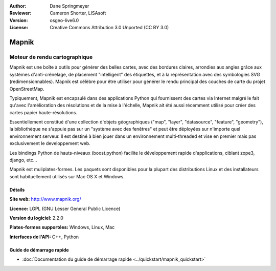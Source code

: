 :Author: Dane Springmeyer
:Reviewer: Cameron Shorter, LISAsoft
:Version: osgeo-live6.0
:License: Creative Commons Attribution 3.0 Unported (CC BY 3.0)

.. image:: ../../images/project_logos/logo-mapnik.png
  :scale: 80 %
  :alt: Logo du projet
  :align: right
  :target: http://mapnik.org/


Mapnik
================================================================================

Moteur de rendu cartographique
~~~~~~~~~~~~~~~~~~~~~~~~~~~~~~~~~~~~~~~~~~~~~~~~~~~~~~~~~~~~~~~~~~~~~~~~~~~~~~~~

Mapnik est une boîte à outils pour générer des belles cartes, avec des bordures claires, arrondies aux angles grâce aux systèmes d'anti-crênelage, de placement "intelligent" des étiquettes, et à la représentation avec des symbologies SVG (redimensionnables). Mapnik est célèbre pour être utiliser pour générer le rendu principal des couches de carte du projet OpenStreetMap.

Typiquement, Mapnik est encapsulé dans des applications Python qui fournissent des cartes via Internet malgré le fait qu'avec l'amélioration des résolutions et de la mise à l'échelle, Mapnik ait été aussi récemment utilisé pour créer des cartes papier haute-résolutions.

.. image:: ../../images/screenshots/1024x768/mapnik-screenshot-barcelona.png
  :scale: 40 %
  :alt: Capture d'écran Mapnik
  :align: right

Essentiellement constitué d'une collection d'objets géographiques ("map", "layer", 
"datasource", "feature", "geometry"), la bibliothèque ne s'appuie pas sur un 
"système avec des fenêtres" et peut être déployées sur n'importe quel environnement 
serveur. Il est destiné à bien jouer dans un environnement multi-threaded et vise 
en premier mais pas exclusivement le developpement web.

Les bindings Python de hauts-niveaux (boost.python) facilite le développement rapide 
d'applications, ciblant zope3, django, etc...

Mapnik est muliplates-formes. Les paquets sont disponibles pour la plupart des 
distributions Linux et des installateurs sont habituellement utilisés sur Mac 
OS X et Windows.


Détails
--------------------------------------------------------------------------------

**Site web:** http://www.mapnik.org/

**Licence:** LGPL (GNU Lesser General Public Licence)

**Version du logiciel:** 2.2.0

**Plates-formes supportées:** Windows, Linux, Mac

**Interfaces de l'API:** C++, Python



Guide de démarrage rapide
--------------------------------------------------------------------------------

* :doc:`Documentation du guide de démarrage rapide <../quickstart/mapnik_quickstart>`


